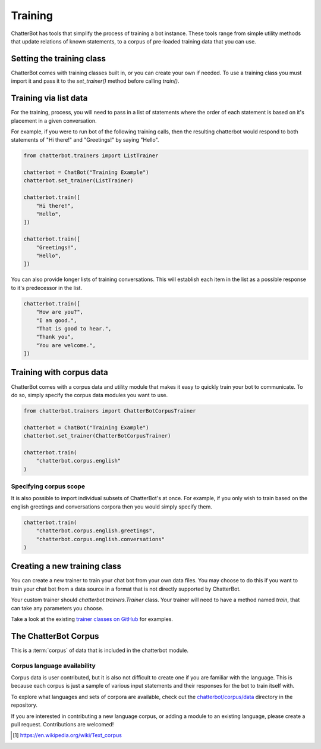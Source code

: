 ========
Training
========

ChatterBot has tools that simplify the process of training a bot instance.
These tools range from simple utility methods that update relations of known
statements, to a corpus of pre-loaded training data that you can use.

..  _set_trainer:

Setting the training class
==========================

ChatterBot comes with training classes built in, or you can create your own
if needed. To use a training class you must import it and pass it to
the `set_trainer()` method before calling `train()`.

Training via list data
======================

For the training, process, you will need to pass in a list of statements where the order of each statement is based on it's placement in a given conversation.

For example, if you were to run bot of the following training calls, then the resulting chatterbot would respond to both statements of "Hi there!" and "Greetings!" by saying "Hello".

.. code-block:: python

   from chatterbot.trainers import ListTrainer

   chatterbot = ChatBot("Training Example")
   chatterbot.set_trainer(ListTrainer)

   chatterbot.train([
       "Hi there!",
       "Hello",
   ])

   chatterbot.train([
       "Greetings!",
       "Hello",
   ])

You can also provide longer lists of training conversations.
This will establish each item in the list as a possible response to it's predecessor in the list.

.. code-block:: python

   chatterbot.train([
       "How are you?",
       "I am good.",
       "That is good to hear.",
       "Thank you",
       "You are welcome.",
   ])

Training with corpus data
=========================

ChatterBot comes with a corpus data and utility module that makes it easy to
quickly train your bot to communicate. To do so, simply specify the corpus
data modules you want to use.

.. code-block:: python

   from chatterbot.trainers import ChatterBotCorpusTrainer

   chatterbot = ChatBot("Training Example")
   chatterbot.set_trainer(ChatterBotCorpusTrainer)

   chatterbot.train(
       "chatterbot.corpus.english"
   )

Specifying corpus scope
-----------------------

It is also possible to import individual subsets of ChatterBot's at once.
For example, if you only wish to train based on the english greetings and
conversations corpora then you would simply specify them.

.. code-block:: python

   chatterbot.train(
       "chatterbot.corpus.english.greetings",
       "chatterbot.corpus.english.conversations"
   )

Creating a new training class
=============================

You can create a new trainer to train your chat bot from your own
data files. You may choose to do this if you want to train your
chat bot from a data source in a format that is not directly supported
by ChatterBot.

Your custom trainer should `chatterbot.trainers.Trainer` class.
Your trainer will need to have a method named `train`, that can take any
parameters you choose.

Take a look at the existing `trainer classes on GitHub`_ for examples.

The ChatterBot Corpus
=====================

This is a :term:`corpus` of data that is included in the chatterbot module.

Corpus language availability
----------------------------

Corpus data is user contributed, but it is also not difficult to create one if you are familiar with the language.
This is because each corpus is just a sample of various input statements and their responses for the bot to train itself with.

To explore what languages and sets of corpora are available, check out the `chatterbot/corpus/data`_ directory in the repository.

If you are interested in contributing a new language corpus, or adding a module to an existing language, please create a pull request. Contributions are welcomed!

.. glossary::

   corpus
      In linguistics, a corpus (plural corpora) or text corpus is a large
      and structured set of texts. They are used to do statistical analysis
      and hypothesis testing, checking occurrences or validating linguistic
      rules within a specific language territory [1]_.

.. [1] https://en.wikipedia.org/wiki/Text_corpus

.. _chatterbot/corpus/data: https://github.com/gunthercox/ChatterBot/tree/master/chatterbot/corpus
.. _`trainer classes on GitHub`: https://github.com/gunthercox/ChatterBot/tree/master/chatterbot/trainers
